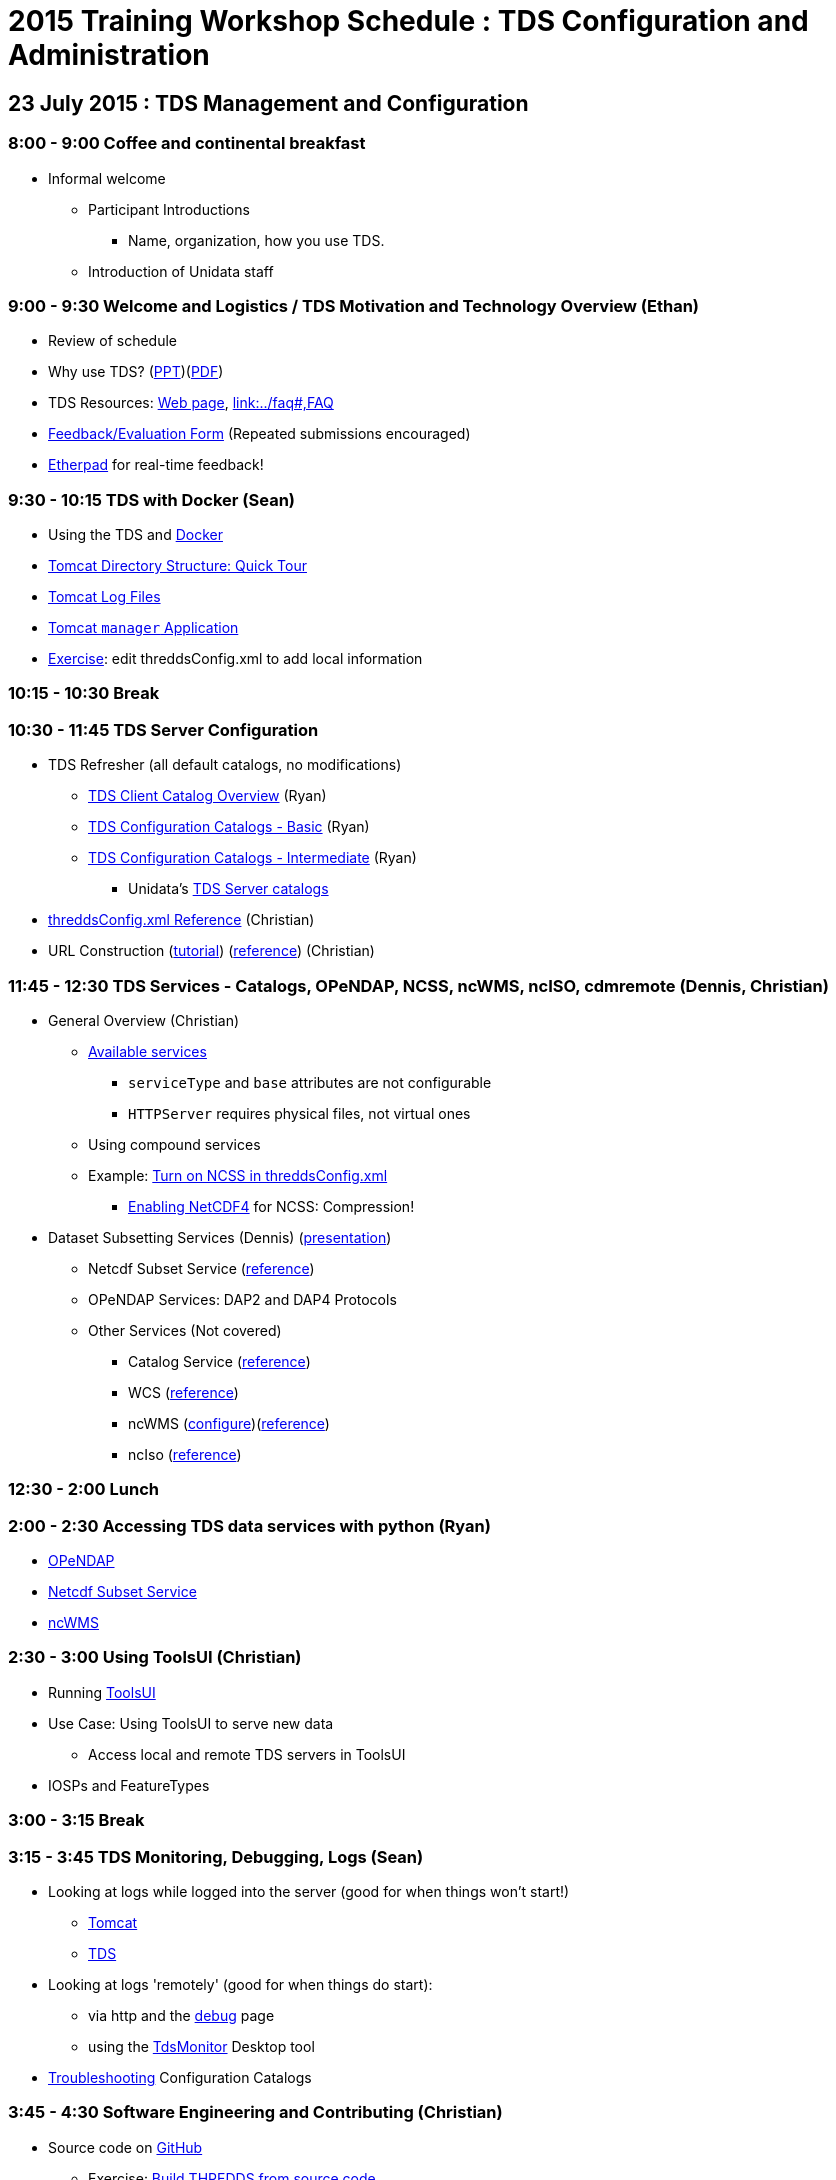 :source-highlighter: coderay
[[threddsDocs]]

:stylesheet: ../tds_adoc.css
:linkcss:

= 2015 Training Workshop Schedule : TDS Configuration and Administration

== 23 July 2015 : TDS Management and Configuration

=== 8:00 - 9:00 Coffee and continental breakfast
 * Informal welcome
 ** Participant Introductions
 *** Name, organization, how you use TDS.
 ** Introduction of Unidata staff

=== 9:00 - 9:30 Welcome and Logistics / TDS Motivation and Technology Overview (Ethan)
 * Review of schedule
 * Why use TDS? (link:TDSOverview.pptx[PPT])(link:TDSOverview.pdf[PDF])
 * TDS Resources: <<../TDS#,Web page>>,
   <<../reference/index.adoc[Reference], link:../faq#,FAQ>>
 * link:http://www.unidata.ucar.edu/community/surveys/2015training/survey.html[Feedback/Evaluation
Form] (Repeated submissions encouraged)
 * link:https://etherpad.net/p/TdsWorkshop2015[Etherpad] for real-time feedback!

=== 9:30 - 10:15 TDS with Docker (Sean)
 * Using the TDS and link:https://registry.hub.docker.com/u/unidata/tds-workshop/[Docker]
 * <<GettingStarted.adoc#tour,Tomcat Directory Structure: Quick Tour>>
 * <<GettingStarted.adoc#logs,Tomcat Log Files>>
 * <<GettingStarted.adoc#manager,Tomcat `manager` Application>>
 * link:http://www.unidata.ucar.edu/software/thredds/current/tds/tutorial/BasicThreddsConfig_xml.html[Exercise]:
       edit threddsConfig.xml to add local information

=== 10:15 - 10:30 Break

=== 10:30 - 11:45 TDS Server Configuration
 * TDS Refresher (all default catalogs, no modifications)
 ** <<CatalogPrimer#,TDS Client Catalog Overview>> (Ryan)
 ** <<BasicConfigCatalogs#,TDS Configuration Catalogs - Basic>> (Ryan)
 ** <<ConfigCatalogs#,TDS Configuration Catalogs - Intermediate>> (Ryan)
 *** Unidata's https://github.com/Unidata/TdsConfig[TDS Server catalogs]
 * <<../reference/ThreddsConfigXMLFile#,threddsConfig.xml Reference>> (Christian)
 * URL Construction (<<CatalogPrimer.adoc#Constructing_an_access_URL,tutorial>>)
   (<<../catalog/InvCatalogSpec.adoc#constructingURLs,reference>>) (Christian)

=== 11:45 - 12:30 TDS Services - Catalogs, OPeNDAP, NCSS, ncWMS, ncISO, cdmremote (Dennis, Christian)
 * General Overview (Christian)
 ** <<../reference/Services#,Available services>>
 *** `serviceType` and `base` attributes are not configurable
 *** `HTTPServer` requires physical files, not virtual ones
 ** Using compound services
 ** Example: <<../reference/ThreddsConfigXMLFile.adoc#ncss,Turn on NCSS in threddsConfig.xml>>
 *** <<../../netcdf-java/reference/netcdf4Clibrary#,Enabling NetCDF4>> for NCSS: Compression!
 * Dataset Subsetting Services (Dennis) (<<Subset#,presentation>>)
 ** Netcdf Subset Service (<<../reference/NetcdfSubsetServiceConfigure.adoc[configure])(link:../reference/NetcdfSubsetServiceReference#,reference>>)
 ** OPeNDAP Services: DAP2 and DAP4 Protocols
 ** Other Services (Not covered) 
 *** Catalog Service (<<../reference/CatalogService#,reference>>)
 *** WCS (<<../reference/WCS#,reference>>)
 *** ncWMS (http://www.resc.reading.ac.uk/trac/myocean-tools/wiki/WmsDetailedConfiguration[configure])(<<../reference/WMS#,reference>>)
 *** ncIso (<<AddingServices.adoc#Setup[configure])(link:../reference/ncISO#,reference>>)

=== 12:30 - 2:00 Lunch

=== 2:00 - 2:30 Accessing TDS data services with python (Ryan)
** link:http://nbviewer.ipython.org/github/Unidata/unidata-python-workshop/blob/master/matplotlib-and-cartopy.ipynb[OPeNDAP]
** link:http://nbviewer.ipython.org/github/Unidata/unidata-python-workshop/blob/master/SIPHON_NCSS_Example.ipynb[Netcdf Subset Service]
** link:http://nbviewer.ipython.org/github/Unidata/unidata-python-workshop/blob/master/wms_sample.ipynb[ncWMS]

=== 2:30 - 3:00 Using ToolsUI (Christian)
 * Running <<../../netcdf-java/reference/ToolsUI/ToolsUI#,ToolsUI>>
 * Use Case: Using ToolsUI to serve new data
 ** Access local and remote TDS servers in ToolsUI
 * IOSPs and FeatureTypes

=== 3:00 - 3:15 Break

=== 3:15 - 3:45 TDS Monitoring, Debugging, Logs (Sean)
 * Looking at logs while logged into the server (good for when things won't start!)
 ** <<TomcatAndTDSLogs.adoc#access,Tomcat>>
 ** <<TomcatAndTDSLogs.adoc#tds,TDS>>
 * Looking at logs 'remotely' (good for when things do start):
 ** via http and the <<../reference/RemoteManagement#,debug>> page
 ** using the <<tdsMonitor#,TdsMonitor>> Desktop tool
 * <<TroubleShooting#,Troubleshooting>> Configuration Catalogs

=== 3:45 - 4:30 Software Engineering and Contributing (Christian)
 * Source code on https://github.com/Unidata/thredds[GitHub]
 ** Exercise: <<../../netcdf-java/tutorial/SourceCodeBuild#,Build THREDDS from source code>>
 ** Exercise: <<../../netcdf-java/tutorial/Contributing#,Submit a pull request>>
 * Maven artifacts on https://artifacts.unidata.ucar.edu/#browse/browse/components:unidata-releases[Nexus]
 ** <<../../netcdf-java/reference/BuildDependencies#,How to use them in your project>>
 * CDM/TDS Nightly Build/Test System (link:images/jenkins.png[Jenkins])
 * Continuous Integration on https://travis-ci.org/Unidata/thredds[Travis]
 * Static code analysis on https://scan.coverity.com/projects/388?tab=overview[Coverity]
 * Issue Tracking with http://www.unidata.ucar.edu/jira/[JIRA]
 * http://www.unidata.ucar.edu/support/#mailinglists[Email Lists]: thredds@unidata.ucar.edu; netcdf-java@unidata.ucar.edu
 * http://www.unidata.ucar.edu/support/index.html#archives[Support]: support-thredds@unidata.ucar.edu; support-netcdf-java@unidata.ucar.edu

=== Discussion and Questions

=== Day One Finish

=== Dinner 6:00 at link:http://fatebrewingcompany.com/[Fate Brewing] (link:https://www.google.com/maps/place/FATE+Brewing+Company/@40.015095,-105.245735,17z/data=!4m2!3m1!1s0x0000000000000000:0xcb92fb30bcd7297b[directions]) 

== 24 July 2015 : July 2015: Advanced Uses of TDS

=== 8:00 - 8:30 Coffee and continental breakfast

=== 8:30 - 9:30 Advanced TDS Configuration (John)
 * <<../reference/collections/FeatureCollections#,FeatureCollections>>
 * <<FmrcFeatureCollectionsTutorial#,FMRC Tutorial>>
 * <<../reference/collections/PointFeatures#,Point Feature Collections>>
 * GRIB Feature Collections (after lunch)
 * <<../UpgradingTo4.6#,Upgrading to 4.6>>

=== 9:30 - 11:30 Open Exploration, 1-on-1
After looking over the workshop schedule, please consider topics you'd like
to explore/discuss during this time. Potential topics include:

 * Setting up Tomcat and TDS from scratch
 * Aggregation with NcML
 * Improving dataset discoverability with NcML (ncIso service)
 * TDS and WebMappingService (via ncWMS)
 * Troubleshooting and more information on upgrading from TDS 4.x to 4.6.

=== 11:30- 12:00 TDS 5.0 (John)
* Changes in 5.0
** DataType now has unsigned types: UBYTE, USHORT, UINT, ULONG
** Server catalog processing much more efficient
** New TDS remote access service (CdmrFeature) to give python client full access to all of the coordinate information and coordinate based subsetting capabilities of the Java client.
** http://www.unidata.ucar.edu/software/thredds/v5.0/tds/UpgradingTo5.html[Details]

* Alpha release next week

=== 12:00 - 1:30 Lunch

=== 1:30 - 2:00 An ode to GRIB (Sean)
 * What is link:https://i.imgflip.com/omj0i.jpg[GRIB]?
 * Grib1 vs Grib2
 ** link:http://www.wmo.int/pages/prog/www/WMOCodes/Guides/GRIB/Introduction_GRIB1-GRIB2.pdf[WMO]
 * Where can I learn more?
 ** link:http://www.nco.ncep.noaa.gov/pmb/docs/on388/[NCEP GRIB Holy Book]
 ** link:http://www.wmo.int/pages/prog/www/WMOCodes.html[WMO]
 *** link:http://www.wmo.int/pages/prog/www/WMOCodes/Guides/GRIB/GRIB1-Contents.html[WMO GRIB-1]
 *** link:http://www.wmo.int/pages/prog/www/WMOCodes/Guides/GRIB/GRIB2_062006.pdf[WMO GRIB-2]
 * link:http://www.unidata.ucar.edu/staff/caron/papers/GRIBarchivals.pdf[On the suitability of BUFR and GRIB for archiving data] (link:http://www.unidata.ucar.edu/blogs/developer/en/entry/on_the_suitability_of_grib[tl;dr;])

=== 2:00 - 2:30 Reading GRIB data with the CDM (Sean)
 * General overview of tools for GRIB
 ** Specific to NCEP:
 *** link:http://www.cpc.ncep.noaa.gov/products/wesley/wgrib.html[wgrib]
 *** link:http://www.cpc.ncep.noaa.gov/products/wesley/wgrib2/[wgrib2]
 *** link:https://github.com/jswhit/pygrib[pygrib] (via ECMWF GRIB-API software)
 ** Specific to ECMWF:
 *** link:https://software.ecmwf.int/wiki/display/GRIB/Home[GRIB-API]
 *** link:https://software.ecmwf.int/wiki/display/GRIB/Python+package+gribapi[grib-api] (python bindings)
 *** link:https://github.com/jswhit/pygrib[pygrib] (python bindings)
 ** Other:
 *** Some random table on some random dev's hard drive combined with (likely) wgrib(2)
 ** General GRIB file readers:
 *** link:http://www.unidata.ucar.edu/software/thredds/current/netcdf-java/documentation.htm[netCDF-Java] (and thus the TDS)
 * Using ToolsUI with GRIB
 ** Viewer
 ** IOSP
 ** Grid Feature Type

=== 2:30 - 2:45 Break

=== 2:45 - 4:00 GRIB Feature Collections (John)
 * cache, index files, partition types (architecture background) (https://docs.google.com/presentation/d/18Kj9FzRQBwSoVYbd1zbx-IUWH7weT3FOV4MRZxWHe0E/edit#slide=id.g3b75fa140_2_15[slides])
 * <<GRIBFeatureCollectionTutorial#,GRIB Feature Collection Tutorial>>
 * Using the THREDDS Data Manager (TDM) <<../reference/collections/TDM#,TDM>>
 * <<GribCollectionExamples#,GRIB Collection Examples>>
 * <<../reference/ThreddsConfigXMLFile.adoc#GribIndexWriting,GRIB Index redirection>>
 * GRIB <<../reference/collections/GribCollectionFaq#,FAQ>>

=== Day Two Finish

